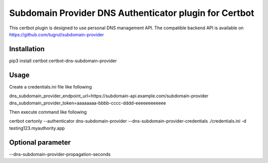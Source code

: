 Subdomain Provider DNS Authenticator plugin for Certbot
=======================================================

This certbot plugin is designed to use personal DNS management API. The compatible backend API is available on https://github.com/tugrul/subdomain-provider

Installation
------------

pip3 install certbot certbot-dns-subdomain-provider


Usage
-----

Create a credentials.ini file like following

dns_subdomain_provider_endpoint_url=https://subdomain-api.example.com/subdomain-provider
dns_subdomain_provider_token=aaaaaaaa-bbbb-cccc-dddd-eeeeeeeeeeee

Then execute command like following

certbot certonly --authenticator dns-subdomain-provider --dns-subdomain-provider-credentials ./credentials.ini -d testing123.myauthority.app

Optional parameter
------------------

--dns-subdomain-provider-propagation-seconds 

